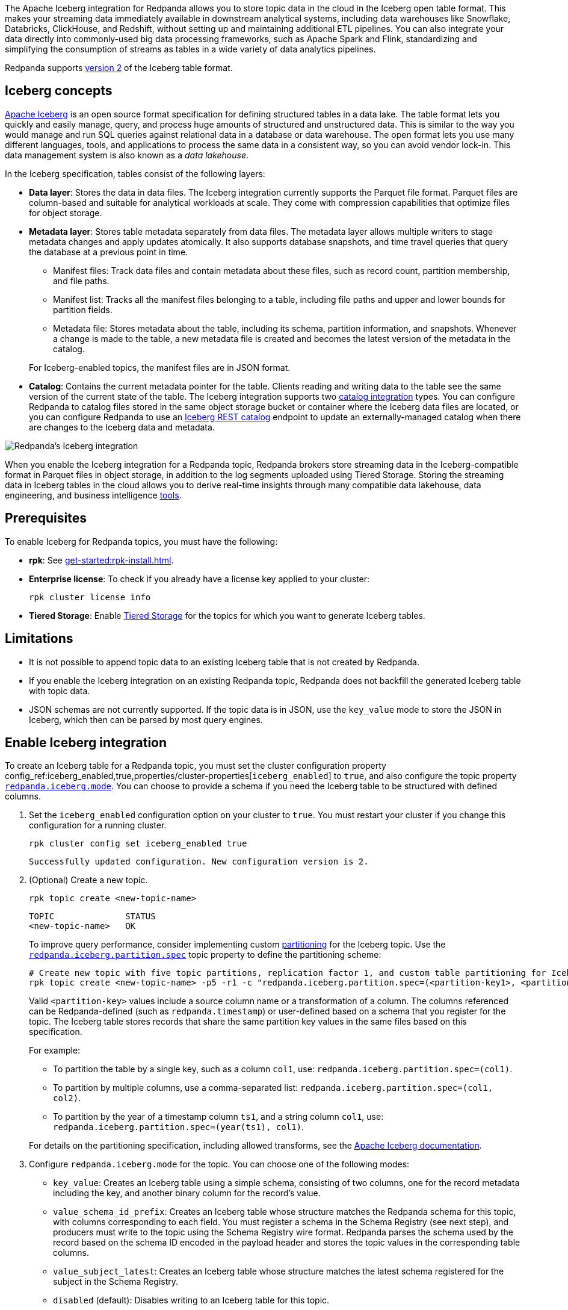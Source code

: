 :schema-id-val-doc: manage:schema-reg/schema-id-validation.adoc

The Apache Iceberg integration for Redpanda allows you to store topic data in the cloud in the Iceberg open table format. This makes your streaming data immediately available in downstream analytical systems, including data warehouses like Snowflake, Databricks, ClickHouse, and Redshift, without setting up and maintaining additional ETL pipelines. You can also integrate your data directly into commonly-used big data processing frameworks, such as Apache Spark and Flink, standardizing and simplifying the consumption of streams as tables in a wide variety of data analytics pipelines.

Redpanda supports https://iceberg.apache.org/spec/#format-versioning[version 2^] of the Iceberg table format.

== Iceberg concepts 

https://iceberg.apache.org[Apache Iceberg^] is an open source format specification for defining structured tables in a data lake. The table format lets you quickly and easily manage, query, and process huge amounts of structured and unstructured data. This is similar to the way you would manage and run SQL queries against relational data in a database or data warehouse. The open format lets you use many different languages, tools, and applications to process the same data in a consistent way, so you can avoid vendor lock-in. This data management system is also known as a _data lakehouse_.

In the Iceberg specification, tables consist of the following layers:

* *Data layer*: Stores the data in data files. The Iceberg integration currently supports the Parquet file format. Parquet files are column-based and suitable for analytical workloads at scale. They come with compression capabilities that optimize files for object storage. 
* *Metadata layer*: Stores table metadata separately from data files. The metadata layer allows multiple writers to stage metadata changes and apply updates atomically. It also supports database snapshots, and time travel queries that query the database at a previous point in time. 
+
--
** Manifest files: Track data files and contain metadata about these files, such as record count, partition membership, and file paths.
** Manifest list: Tracks all the manifest files belonging to a table, including file paths and upper and lower bounds for partition fields. 
** Metadata file: Stores metadata about the table, including its schema, partition information, and snapshots. Whenever a change is made to the table, a new metadata file is created and becomes the latest version of the metadata in the catalog.
--
+
For Iceberg-enabled topics, the manifest files are in JSON format.
* *Catalog*: Contains the current metadata pointer for the table. Clients reading and writing data to the table see the same version of the current state of the table. The Iceberg integration supports two xref:manage:iceberg/use-iceberg-catalogs.adoc[catalog integration] types. You can configure Redpanda to catalog files stored in the same object storage bucket or container where the Iceberg data files are located, or you can configure Redpanda to use an https://iceberg.apache.org/terms/#decoupling-using-the-rest-catalog[Iceberg REST catalog^] endpoint to update an externally-managed catalog when there are changes to the Iceberg data and metadata.

image::shared:iceberg-integration-optimized.png[Redpanda's Iceberg integration]

When you enable the Iceberg integration for a Redpanda topic, Redpanda brokers store streaming data in the Iceberg-compatible format in Parquet files in object storage, in addition to the log segments uploaded using Tiered Storage. Storing the streaming data in Iceberg tables in the cloud allows you to derive real-time insights through many compatible data lakehouse, data engineering, and business intelligence https://iceberg.apache.org/vendors/[tools^]. 

== Prerequisites

To enable Iceberg for Redpanda topics, you must have the following:

ifdef::env-cloud[]
* A running xref:get-started:cluster-types/byoc/index.adoc[BYOC] cluster. The Iceberg integration is supported only for BYOC.
* rpk: See xref:get-started:rpk-install.adoc[].
* Familiarity with the Redpanda Cloud API. You must xref:redpanda-cloud:manage:api/cloud-api-authentication.adoc[authenticate] to the Cloud API and use the Control Plane API to update your cluster configuration.
endif::[]

ifndef::env-cloud[]
* *rpk*: See xref:get-started:rpk-install.adoc[].
* *Enterprise license*: To check if you already have a license key applied to your cluster:
+
[,bash]
----
rpk cluster license info
----
* *Tiered Storage*: Enable xref:manage:tiered-storage.adoc#set-up-tiered-storage[Tiered Storage] for the topics for which you want to generate Iceberg tables.
endif::[]

== Limitations

* It is not possible to append topic data to an existing Iceberg table that is not created by Redpanda.
* If you enable the Iceberg integration on an existing Redpanda topic, Redpanda does not backfill the generated Iceberg table with topic data.
* JSON schemas are not currently supported. If the topic data is in JSON, use the `key_value` mode to store the JSON in Iceberg, which then can be parsed by most query engines.

== Enable Iceberg integration

ifndef::env-cloud[]
To create an Iceberg table for a Redpanda topic, you must set the cluster configuration property config_ref:iceberg_enabled,true,properties/cluster-properties[`iceberg_enabled`] to `true`, and also configure the topic property xref:reference:properties/topic-properties.adoc#redpanda-iceberg-mode[`redpanda.iceberg.mode`]. You can choose to provide a schema if you need the Iceberg table to be structured with defined columns.
endif::[]

ifdef::env-cloud[]
To create an Iceberg table for a Redpanda topic, you must set the cluster configuration property config_ref:iceberg_enabled,true,properties/cluster-properties[`iceberg_enabled`] to `true`, and also configure the topic property `redpanda.iceberg.mode`. You can choose to provide a schema if you need the Iceberg table to be structured with defined columns.
endif::[]

. Set the `iceberg_enabled` configuration option on your cluster to `true`. You must restart your cluster if you change this configuration for a running cluster. 
ifdef::env-cloud[]
+
[,bash]
----
# Store your cluster ID in a variable
export RP_CLUSTER_ID=<cluster-id>

# Retrieve a Redpanda Cloud access token
export RP_CLOUD_TOKEN=`curl -X POST "https://auth.prd.cloud.redpanda.com/oauth/token" \
    -H "content-type: application/x-www-form-urlencoded" \
    -d "grant_type=client_credentials" \
    -d "client_id=<client-id>" \
    -d "client_secret=<client-secret>"`

# Update cluster configuration to enable Iceberg topics
curl -H "Authorization: Bearer ${RP_CLOUD_TOKEN}" -X PATCH \
  "https://api.cloud.redpanda.com/v1/clusters/${RP_CLUSTER_ID}" \
 -H 'accept: application/json'\
 -H 'content-type: application/json' \
 -d '{"cluster_configuration":{"custom_properties": {"iceberg_enabled":true}}}'
----
+ 
The xref:api:ROOT:cloud-controlplane-api.adoc#patch-/v1/clusters/-cluster.id-[`PATCH /clusters/{cluster.id}`] request returns the ID of a long-running operation. The operation may take up to ten minutes to complete. You can check the status of the operation by polling the xref:api:ROOT:cloud-controlplane-api.adoc#get-/v1/operations/-id-[`GET /operations/\{id}`] endpoint.
endif::[]
ifndef::env-cloud[]
+
[,bash]
----
rpk cluster config set iceberg_enabled true 
----
+
[,bash,role=no-copy]
----
Successfully updated configuration. New configuration version is 2.
----
endif::[]

. (Optional) Create a new topic.
+
[,bash,]
----
rpk topic create <new-topic-name>
----
+
[,bash,role=no-copy]
----
TOPIC              STATUS
<new-topic-name>   OK
----
+
ifndef::env-cloud[]
To improve query performance, consider implementing custom https://iceberg.apache.org/docs/nightly/partitioning/[partitioning^] for the Iceberg topic. Use the xref:reference:properties/topic-properties.adoc#redpanda-iceberg-partition-spec[`redpanda.iceberg.partition.spec`] topic property to define the partitioning scheme:
endif::[]
ifdef::env-cloud[]
To improve query performance, consider implementing custom https://iceberg.apache.org/docs/nightly/partitioning/[partitioning^] for the Iceberg topic. Use the `redpanda.iceberg.partition.spec` topic property to define the partitioning scheme:
endif::[]
+
[,bash,]
----
# Create new topic with five topic partitions, replication factor 1, and custom table partitioning for Iceberg
rpk topic create <new-topic-name> -p5 -r1 -c "redpanda.iceberg.partition.spec=(<partition-key1>, <partition-key2>, ...)"
----
+
Valid `<partition-key>` values include a source column name or a transformation of a column. The columns referenced can be Redpanda-defined (such as `redpanda.timestamp`) or user-defined based on a schema that you register for the topic. The Iceberg table stores records that share the same partition key values in the same files based on this specification. 
+
For example: 
+
--
* To partition the table by a single key, such as a column `col1`, use: `redpanda.iceberg.partition.spec=(col1)`. 
* To partition by multiple columns, use a comma-separated list: `redpanda.iceberg.partition.spec=(col1, col2)`. 
* To partition by the year of a timestamp column `ts1`, and a string column `col1`, use: `redpanda.iceberg.partition.spec=(year(ts1), col1)`.

For details on the partitioning specification, including allowed transforms, see the https://iceberg.apache.org/spec/#partitioning[Apache Iceberg documentation^].
--

. Configure `redpanda.iceberg.mode` for the topic. You can choose one of the following modes:
+
--
* `key_value`: Creates an Iceberg table using a simple schema, consisting of two columns, one for the record metadata including the key, and another binary column for the record's value.
* `value_schema_id_prefix`: Creates an Iceberg table whose structure matches the Redpanda schema for this topic, with columns corresponding to each field. You must register a schema in the Schema Registry (see next step), and producers must write to the topic using the Schema Registry wire format. Redpanda parses the schema used by the record based on the schema ID encoded in the payload header and stores the topic values in the corresponding table columns.
* `value_subject_latest`: Creates an Iceberg table whose structure matches the latest schema registered for the subject in the Schema Registry.
* `disabled` (default): Disables writing to an Iceberg table for this topic.
--
+
[,bash]
----
rpk topic alter-config <new-topic-name> --set redpanda.iceberg.mode=<topic-iceberg-mode>
----
+
[,bash,role=no-copy]
----
TOPIC              STATUS
<new-topic-name>   OK
----

. Register a schema for the topic. This step is required for the `value_schema_id_prefix` mode, but is optional for `key_value`.
+
[,bash]
----
rpk registry schema create <subject-name> --schema </path-to-schema> --type <format>
----
+
[,bash,role=no-copy]
----
SUBJECT          VERSION   ID   TYPE
<subject-name>   1         1    PROTOBUF
----

ifdef::env-cloud[]
To query the Iceberg table, you need access to the object storage bucket or container where the Iceberg data is stored. For BYOC clusters on AWS and GCP, the bucket name and table location are as follows:

|===
| Bucket name | Iceberg table location

| `redpanda-cloud-storage-<cluster-id>`
| `redpanda-iceberg-catalog/redpanda/<topic-name>`

|===
endif::[]

The Iceberg table resides in a namespace called `redpanda` and has the same name as the Redpanda topic name. As you produce records to the topic, the data also becomes available in object storage for Iceberg-compatible clients to consume. You can use the same analytical tools to xref:manage:iceberg/query-iceberg-topics.adoc[read the Iceberg topic data] in a data lake as you would for a relational database.

== About schema support and translation to Iceberg format

ifndef::env-cloud[]
The xref:reference:properties/topic-properties.adoc#redpanda-iceberg-mode[`redpanda.iceberg.mode`] topic property determines how Redpanda maps the topic data to the Iceberg table structure. You can have the generated Iceberg table match the structure of a Avro or Protobuf schema in the Schema Registry, or you can use the `key_value` mode where Redpanda stores the record values as-is in the table. 
endif::[]
ifdef::env-cloud[]
The `redpanda.iceberg.mode` topic property determines how Redpanda maps the topic data to the Iceberg table structure. You can have the generated Iceberg table match the structure of a Avro or Protobuf schema in the Schema Registry, or you can use the `key_value` mode where Redpanda stores the record values as-is in the table. 
endif::[]

The JSON Schema format is not supported. If your topic data is in JSON, use the `key_value` mode. 

ifndef::env-cloud[]
See the xref:reference:properties/topic-properties.adoc#redpanda-iceberg-mode[`redpanda.iceberg.mode` property reference] for more details, including allowed syntax for `value_subject_latest`.
endif::[]

=== Iceberg modes and table schemas

In each mode, Redpanda writes to a `redpanda` table column that stores a single Iceberg https://iceberg.apache.org/spec/#nested-types[struct^] per record, containing nested columns of the metadata from each record, including the record key, headers, timestamp, the partition it belongs to, and its offset. 

For example, if you produce to a topic according to the following Avro schema:

[,avro]
----
{
    "type": "record",
    "name": "ClickEvent",
    "fields": [
        {
            "name": "user_id",
            "type": "int"
        },
        {
            "name": "event_type",
            "type": "string"
        },
        {
            "name": "ts",
            "type": "string"
        }
    ]
}
----

The `key_value` mode writes to the following table format:

[,sql]
----
CREATE TABLE ClickEvent (
    redpanda struct<
        partition: integer NOT NULL,
        timestamp: timestamp NOT NULL,
        offset:    long NOT NULL,
        headers:   array<struct<key: binary NOT NULL, value: binary>>,
        key:       binary
    >,
    value binary
)
----

Consider this approach if the topic data is in JSON, or if you can use the Iceberg data in its semi-structured format.

The `value_schema_id_prefix` and `value_subject_latest` modes translate to the following table format:

[,sql]
----
CREATE TABLE ClickEvent (
    redpanda struct<
        partition: integer NOT NULL,
        timestamp: timestamp NOT NULL,
        offset:    long NOT NULL,
        headers:   array<struct<key: binary NOT NULL, value: binary>>,
        key:       binary
    >,
    user_id integer NOT NULL,
    event_type string,
    ts string
)
----

ifndef::env-cloud[]
With schema integration using the `value_schema_id_prefix` mode, Redpanda uses the Schema Registry wire format, which embeds the magic byte and schema ID in the message payload header. Producers to the topic must use the wire format in the serialization process so Redpanda can determine the schema used for each record, parse the record according to that schema, and use the schema to define the Iceberg table. See also: xref:{schema-id-val-doc}[] and 
the https://www.redpanda.com/blog/schema-registry-kafka-streaming#how-does-serialization-work-with-schema-registry-in-kafka[Understanding Apache Kafka Schema Registry^] blog post.

ifdef::env-cloud[]
With schema integration using the `value_schema_id_prefix` mode, Redpanda uses the Schema Registry wire format, which embeds the magic byte and schema ID in the message payload header. Producers to the topic must use the wire format in the serialization process so Redpanda can determine the schema used for each record, parse the record according to that schema, and use the schema to define the Iceberg table. See also: the https://www.redpanda.com/blog/schema-registry-kafka-streaming#how-does-serialization-work-with-schema-registry-in-kafka[Understanding Apache Kafka Schema Registry^] blog post.
endif::[]

The `value_subject_latest` mode uses the latest schema registered for the subject in the Schema Registry. This mode is similar to the `value_schema_id_prefix` mode, but it does not require that producers use the wire format. 

If Redpanda fails to translate the record to the columnar format as defined by the schema, it writes the record to a dead-letter queue (DLQ) table. See <<manage-dead-letter-queue,Manage dead-letter queue>> for more information.

=== Schema types translation

Redpanda supports direct translations of the following types to Iceberg value domains:

[tabs]
======
Avro::
+
--
|===
| Avro type | Iceberg type

| boolean | boolean
| int | int
| long | long
| float | float
| double | double
| bytes | binary
| string | string
| record | struct
| array | list
| maps | list
| fixed | fixed
| decimal | decimal
| uuid | uuid
| date | date
| time | time
| timestamp | timestamp
|===

* Different flavors of time (such as `time-millis`) and timestamp (such as `timestamp-millis`) types are translated to the same Iceberg `time` and `timestamp` types, respectively.
* Avro unions are flattened to Iceberg structs with optional fields. For example:
** The union `["int", "long", "float"]` is represented as an Iceberg struct `struct<0 INT NULLABLE, 1 LONG  NULLABLE, 2 FLOAT NULLABLE>`.
** The union `["int", null, "float"]` is represented as an Iceberg struct `struct<0 INT NULLABLE, 1 FLOAT NULLABLE>`.
* All fields are required by default. (Avro always sets a default in binary representation.)
* The Avro duration logical type is ignored.
* The Avro null type is ignored and not represented in the Iceberg schema.
* Recursive types are not supported.
--

Protobuf::
+
--
|===
| Protobuf type | Iceberg type

| bool | boolean
| double | double
| float | float
| int32 | int
| sint32 | int
| int64 | long
| sint64 | long
| sfixed32 | int
| sfixed64 | int
| string | string
| bytes | binary
| map | map
|===

* Repeated values are translated into Iceberg `array` types.
* Enums are translated into Iceberg `int` types based on the integer value of the enumerated type.
* `uint32` and `fixed32` are translated into Iceberg `long` types as that is the existing semantic for unsigned 32-bit values in Iceberg.
* `uint64` and `fixed64` values are translated into their Base-10 string representation.
* The `timestamp` type in Protobuf is translated into `timestamp` in Iceberg.
* Messages are converted into Iceberg structs.
* Recursive types are not supported.
--
======

=== Schema evolution

Redpanda supports schema evolution for Avro and Protobuf schemas in accordance with the https://iceberg.apache.org/spec/#schema-evolution[Iceberg specification^]. Permitted schema evolutions include reordering fields and promoting field types. When you update the schema in Schema Registry, Redpanda automatically updates the Iceberg table schema to match the new schema.

For example, if you produce records to a topic `demo-topic` with the following Avro schema:

.schema_1.avsc
[,avro]
----
{
  "type": "record",
  "name": "ClickEvent",
  "fields": [
    {
      "name": "user_id",
      "type": "int"
    },
    {
      "name": "event_type",
      "type": "string"
    }
  ]
}
----

[,bash]
----
rpk registry schema create demo-topic-value --schema schema_1.avsc

echo '{"user_id":23, "event_type":"BUTTON_CLICK"}' | rpk topic produce demo-topic --format='%v\n' --schema-id=topic
----

Then, you update the schema to add a new field `ts`, and produce records with the updated schema:

.schema_2.avsc
[,avro]
----
{
  "type": "record",
  "name": "ClickEvent",
  "fields": [
    {
      "name": "user_id",
      "type": "int"
    },
    {
      "name": "event_type",
      "type": "string"
    }.
    {
      "name": "ts",
      "type": [
          "null",  
          { "type": "string", "logicalType": "date" }
        ],
      "default": null  # Default value for the new field
    }
  ]
}
----
The `ts` field can be either null or a string representing a date. The default value is null.

[,bash]
----
rpk registry schema create demo-topic-value --schema schema_2.avsc

echo '{"user_id":858, "event_type":"BUTTON_CLICK", "ts":{"string":"2025-02-26T20:05:23.230ZZ"}}' | rpk topic produce demo-topic --format='%v\n' --schema-id=topic
----

Querying the Iceberg table for `demo-topic` includes the new column `ts`:

[,bash,role=no-copy]
----
+---------+--------------+--------------------------+
| user_id | event_type   | ts                       |
+---------+--------------+--------------------------+
| 858     | BUTTON_CLICK | 2025-02-26T20:05:23.230Z |
| 23      | BUTTON_CLICK | NULL                     |
+---------+--------------+--------------------------+
----

== Manage dead-letter queue

Errors may occur when translating records in the `value_schema_id_prefix` mode to the Iceberg table format; for example, if you do not use the Schema Registry wire format with the magic byte, if the schema ID in the record is not found in the Schema Registry, or if an Avro or Protobuf data type cannot be translated to an Iceberg type.

ifndef::env-cloud[]
If Redpanda encounters an error while writing a record to the Iceberg table, Redpanda writes the record to a separate dead-letter queue (DLQ) Iceberg table named `<topic-name>~dlq`. To disable the default behavior for a topic and drop the record, set the xref:reference:properties/topic-properties.adoc#redpanda-iceberg-invalid-record-action[`redpanda.iceberg.invalid.record.action`] topic property to `drop`. You can also configure the default cluster-wide behavior for invalid records by setting the `iceberg_invalid_record_action` property.
endif::[]
ifdef::env-cloud[]
If Redpanda encounters an error while writing a record to the Iceberg table, Redpanda writes the record to a separate dead-letter queue (DLQ) Iceberg table named `<topic-name>~dlq`. To disable the default behavior for a topic and drop the record, set the `redpanda.iceberg.invalid.record.action` topic property to `drop`. You can also configure the default cluster-wide behavior for invalid records by setting the `iceberg_invalid_record_action` property.
endif::[]

The DLQ table itself uses the `key_value` schema, consisting of two columns: the record metadata including the key, and a binary column for the record's value.

You can inspect the DLQ table for records that failed to write to the Iceberg table, and you can take further action on these records, such as transforming and reprocessing them, or debugging issues that occurred upstream.

=== Reprocess DLQ records

The following example produces a record to a topic named `ClickEvent` and does not use the Schema Registry wire format that includes the magic byte and schema ID:

[,bash,role=no-copy]
----
echo '"key1" {"user_id":2324,"event_type":"BUTTON_CLICK","ts":"2024-11-25T20:23:59.380Z"}' | rpk topic produce ClickEvent --format='%k %v\n'
----

Querying the DLQ table returns the record that was not translated:

[,sql]
----
SELECT 
    value
FROM <catalog-name>."ClickEvent~dlq"; -- Fully qualified table name
----

[,bash,role=no-copy]
----
+-------------------------------------------------+
| value                                           |
+-------------------------------------------------+
| 7b 22 75 73 65 72 5f 69 64 22 3a 32 33 32 34 2c |
| 22 65 76 65 6e 74 5f 74 79 70 65 22 3a 22 42 55 |
| 54 54 4f 4e 5f 43 4c 49 43 4b 22 2c 22 74 73 22 |
| 3a 22 32 30 32 34 2d 31 31 2d 32 35 54 32 30 3a |
| 32 33 3a 35 39 2e 33 38 30 5a 22 7d             |
+-------------------------------------------------+
----

The data is in binary format, and the first byte is not `0x00`, indicating that it was not produced with a schema. 

You can apply a transformation and reprocess the record in your data lakehouse to the original Iceberg table. In this case, you have a JSON value represented as a UTF-8 binary. Depending on your query engine, you might need to decode the binary value first before extracting the JSON fields. Some engines may automatically decode the binary value for you:

.ClickHouse SQL example to reprocess DLQ record
[,sql]
----
SELECT
    CAST(jsonExtractString(json, 'user_id') AS Int32) AS user_id,
    jsonExtractString(json, 'event_type') AS event_type,
    jsonExtractString(json, 'ts') AS ts
FROM (
    SELECT
        CAST(value AS String) AS json
    FROM <catalog-name>.`ClickEvent~dlq` -- Ensure that the table name is properly parsed
);
----

[,bash,role=no-copy]
----
+---------+--------------+--------------------------+
| user_id | event_type   | ts                       |
+---------+--------------+--------------------------+
|    2324 | BUTTON_CLICK | 2024-11-25T20:23:59.380Z |
+---------+--------------+--------------------------+
----

You can now insert the transformed record back into the main Iceberg table. Redpanda recommends employing a strategy for exactly-once processing to avoid duplicates when reprocessing records.

== Performance considerations

When you enable Iceberg for any substantial workload and start translating topic data to the Iceberg format, you may see most of your cluster's CPU utilization increase. If this additional workload overwhelms the brokers and causes the Iceberg table lag to exceed the configured target lag, Redpanda automatically applies backpressure to producers to prevent Iceberg tables from lagging further. This ensures that Iceberg tables keep up with the volume of incoming data, but sacrifices ingress throughput of the cluster.

You may need to increase the size of your Redpanda cluster to accommodate the additional workload. To ensure that your cluster is sized appropriately, contact the Redpanda Customer Success team.

=== Use custom partitioning

ifndef::env-cloud[]
To improve query performance, consider implementing custom https://iceberg.apache.org/docs/nightly/partitioning/[partitioning^] for the Iceberg topic. Use the xref:reference:properties/topic-properties.adoc#redpanda-iceberg-partition-spec[`redpanda.iceberg.partition.spec`] topic property to define the partitioning scheme:
endif::[]
ifdef::env-cloud[]
To improve query performance, consider implementing custom https://iceberg.apache.org/docs/nightly/partitioning/[partitioning^] for the Iceberg topic. Use the `redpanda.iceberg.partition.spec` topic property to define the partitioning scheme:
endif::[]

[,bash,]
----
# Create new topic with five topic partitions, replication factor 3, and custom table partitioning for Iceberg
rpk topic create <new-topic-name> -p5 -r3 -c redpanda.iceberg.mode=value_schema_id_prefix -c "redpanda.iceberg.partition.spec=(<partition-key1>, <partition-key2>, ...)"
----

Valid `<partition-key>` values include a source column name or a transformation of a column. The columns referenced can be Redpanda-defined (such as `redpanda.timestamp`) or user-defined based on a schema that you register for the topic. The Iceberg table stores records that share different partition key values in separate files based on this specification. 

For example: 

* To partition the table by a single key, such as a column `col1`, use: `redpanda.iceberg.partition.spec=(col1)`. 
* To partition by multiple columns, use a comma-separated list: `redpanda.iceberg.partition.spec=(col1, col2)`. 
* To partition by the year of a timestamp column `ts1`, and a string column `col1`, use: `redpanda.iceberg.partition.spec=(year(ts1), col1)`.

To learn more about how partitioning schemes can affect query performance, and for details on the partitioning specification such as allowed transforms, see the https://iceberg.apache.org/spec/#partitioning[Apache Iceberg documentation^].

[TIP]
====
* Partition by columns that you frequently use in queries. Columns with relatively few unique values, also known as low cardinality, are also good candidates for partitioning.
* If you must partition based on columns with high cardinality, for example timestamps, use Iceberg's available transforms such as extracting the year, month, or day to avoid creating too many partitions. Too many partitions can be detrimental to performance because more files need to be scanned and managed.
====

=== Avoid high column count

A high column count or schema field count results in more overhead when translating topics to the Iceberg table format. Small message sizes can also increase CPU utilization. To minimize the performance impact on your cluster, keep to a low column count and large message size for Iceberg topics.

== Next steps

* xref:manage:iceberg/use-iceberg-catalogs.adoc[]
